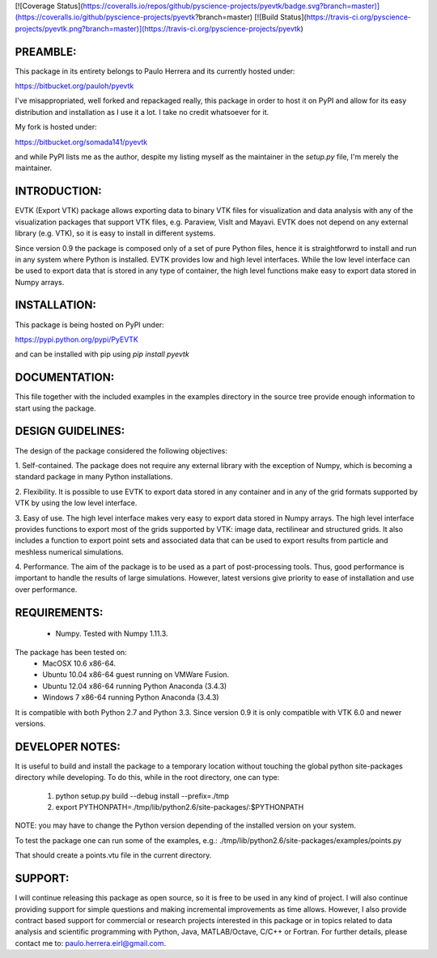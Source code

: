 [![Coverage Status](https://coveralls.io/repos/github/pyscience-projects/pyevtk/badge.svg?branch=master)](https://coveralls.io/github/pyscience-projects/pyevtk?branch=master)
[![Build Status](https://travis-ci.org/pyscience-projects/pyevtk.png?branch=master)](https://travis-ci.org/pyscience-projects/pyevtk)

PREAMBLE:
=========

This package in its entirety belongs to Paulo Herrera and its currently hosted under:

https://bitbucket.org/pauloh/pyevtk

I've misappropriated, well forked and repackaged really, this package in order to host it on PyPI and allow for its easy distribution and installation as I use it a lot. I take no credit whatsoever for it.

My fork is hosted under:

https://bitbucket.org/somada141/pyevtk

and while PyPI lists me as the author, despite my listing myself as the maintainer in the `setup.py` file, I'm merely the maintainer.

INTRODUCTION:
=============

EVTK (Export VTK) package allows exporting data to binary VTK files for
visualization and data analysis with any of the visualization packages that
support VTK files, e.g.  Paraview, VisIt and Mayavi. EVTK does not depend on any
external library (e.g. VTK), so it is easy to install in different systems.

Since version 0.9 the package is composed only of a set of pure Python files, hence
it is straightforwrd to install and run in any system where Python is installed.
EVTK provides low and high level interfaces.  While the low level interface
can be used to export data that is stored in any type of container, the high
level functions make easy to export data stored in Numpy arrays.

INSTALLATION:
=============

This package is being hosted on PyPI under:

https://pypi.python.org/pypi/PyEVTK

and can be installed with pip using `pip install pyevtk`

DOCUMENTATION:
==============

This file together with the included examples in the examples directory in the
source tree provide enough information to start using the package.

DESIGN GUIDELINES:
==================

The design of the package considered the following objectives:

1. Self-contained. The package does not require any external library with
the exception of Numpy, which is becoming a standard package in many Python
installations.

2. Flexibility. It is possible to use EVTK to export data stored in any
container and in any of the grid formats supported by VTK by using the low level
interface.

3. Easy of use. The high level interface makes very easy to export data stored
in Numpy arrays. The high level interface provides functions to export most of
the grids supported by VTK: image data, rectilinear and structured grids. It
also includes a function to export point sets and associated data that can be
used to export results from particle and meshless numerical simulations.

4. Performance. The aim of the package is to be used as a part of
post-processing tools. Thus, good performance is important to handle the results
of large simulations.  However, latest versions give priority to ease of installation
and use over performance.

REQUIREMENTS:
=============

    - Numpy. Tested with Numpy 1.11.3.

The package has been tested on:
    - MacOSX 10.6 x86-64.
    - Ubuntu 10.04 x86-64 guest running on VMWare Fusion.
    - Ubuntu 12.04 x86-64 running Python Anaconda (3.4.3)
    - Windows 7 x86-64 running Python Anaconda (3.4.3)

It is compatible with both Python 2.7 and Python 3.3. Since version 0.9 it is only compatible
with VTK 6.0 and newer versions.

DEVELOPER NOTES:
================

It is useful to build and install the package to a temporary location without
touching the global python site-packages directory while developing. To do
this, while in the root directory, one can type:

    1. python setup.py build --debug install --prefix=./tmp
    2. export PYTHONPATH=./tmp/lib/python2.6/site-packages/:$PYTHONPATH

NOTE: you may have to change the Python version depending of the installed
version on your system.

To test the package one can run some of the examples, e.g.:
./tmp/lib/python2.6/site-packages/examples/points.py

That should create a points.vtu file in the current directory.

SUPPORT:
=======

I will continue releasing this package as open source, so it is free to be used in any kind of project. I will also continue providing support for simple questions and making incremental improvements as time allows. However, I also  provide contract based support for commercial or research projects interested in this package or in topics related to data analysis and scientific programming with Python, Java, MATLAB/Octave, C/C++ or Fortran. For further details, please contact me to: paulo.herrera.eirl@gmail.com.

